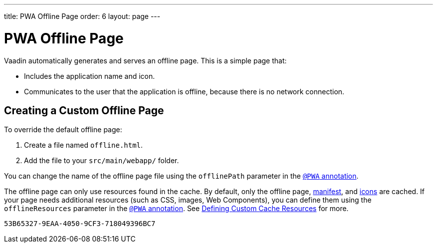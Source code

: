 ---
title: PWA Offline Page
order: 6
layout: page
---

= PWA Offline Page

Vaadin automatically generates and serves an offline page. This is a simple page that:

* Includes the application name and icon.
* Communicates to the user that the application is offline, because there is no network connection.

== Creating a Custom Offline Page

To override the default offline page:

. Create a file named `offline.html`.
. Add the file to your `src/main/webapp/` folder. 

You can change the name of the offline page file using the `offlinePath` parameter in the <<tutorial-pwa-pwa-with-flow#,`@PWA` annotation>>. 

The offline page can only use resources found in the cache. By default, only the offline page, <<tutorial-pwa-web-app-manifest#,manifest>>, and <<tutorial-pwa-icons#,icons>> are cached. If your page needs additional resources (such as CSS, images, Web Components), you can define them using the `offlineResources` parameter in the <<tutorial-pwa-pwa-with-flow#,`@PWA` annotation>>. See <<tutorial-pwa-service-worker#defining-custom-cache-resources,Defining Custom Cache Resources>> for more. 


[discussion-id]`53B65327-9EAA-4050-9CF3-718049396BC7`

